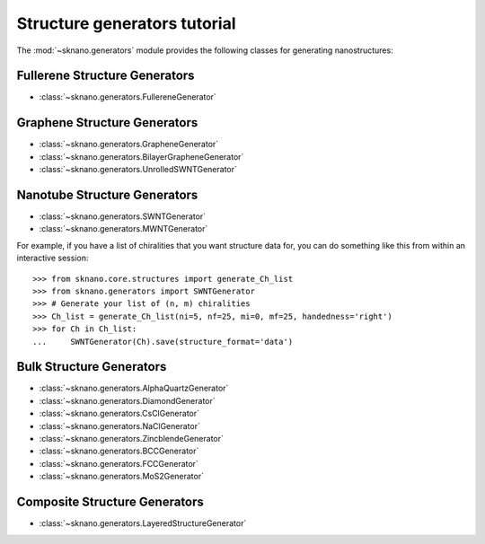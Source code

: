 .. _generators_tutorial:

==============================
Structure generators tutorial
==============================

.. sectionauthor:: Andrew Merrill <androomerrill@gmail.com>

The :mod:`~sknano.generators` module provides the following
classes for generating nanostructures:

Fullerene Structure Generators
=================================
* :class:`~sknano.generators.FullereneGenerator`

Graphene Structure Generators
=================================
* :class:`~sknano.generators.GrapheneGenerator`
* :class:`~sknano.generators.BilayerGrapheneGenerator`
* :class:`~sknano.generators.UnrolledSWNTGenerator`

Nanotube Structure Generators
=================================
* :class:`~sknano.generators.SWNTGenerator`
* :class:`~sknano.generators.MWNTGenerator`

For example, if you have a list of chiralities that you want structure data
for, you can do something like this from within an interactive session::

    >>> from sknano.core.structures import generate_Ch_list
    >>> from sknano.generators import SWNTGenerator
    >>> # Generate your list of (n, m) chiralities
    >>> Ch_list = generate_Ch_list(ni=5, nf=25, mi=0, mf=25, handedness='right')
    >>> for Ch in Ch_list:
    ...     SWNTGenerator(Ch).save(structure_format='data')


.. ipython::

   In [1]: from sknano.generators import SWNTGenerator

   In [2]: bundle = SWNTGenerator((10, 5), nz=2, bundle_geometry='hexagon')

   In [3]: bundle.save()

Bulk Structure Generators
===========================
* :class:`~sknano.generators.AlphaQuartzGenerator`
* :class:`~sknano.generators.DiamondGenerator`
* :class:`~sknano.generators.CsClGenerator`
* :class:`~sknano.generators.NaClGenerator`
* :class:`~sknano.generators.ZincblendeGenerator`
* :class:`~sknano.generators.BCCGenerator`
* :class:`~sknano.generators.FCCGenerator`
* :class:`~sknano.generators.MoS2Generator`

Composite Structure Generators
===============================
* :class:`~sknano.generators.LayeredStructureGenerator`
